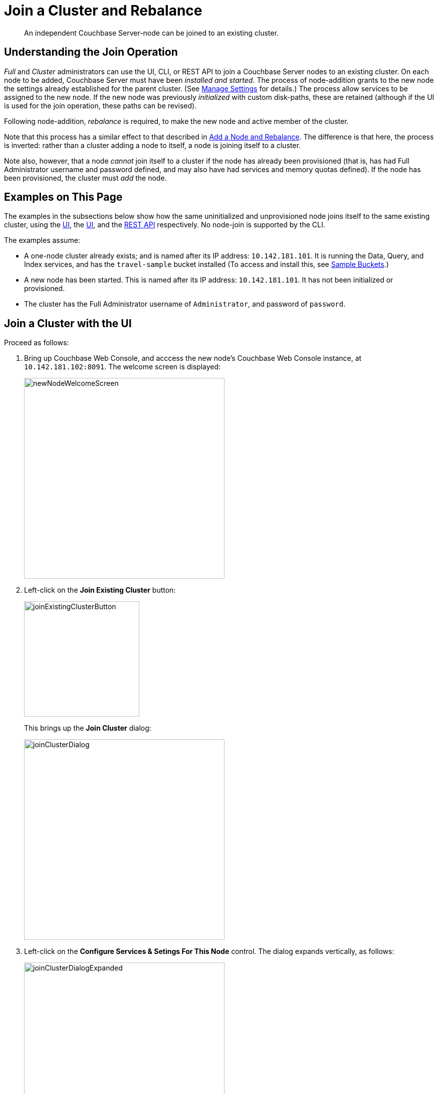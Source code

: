 = Join a Cluster and Rebalance

[abstract]
An independent Couchbase Server-node can be joined to an existing cluster.

[#understanding-the-join-operation]
== Understanding the Join Operation

_Full_ and _Cluster_ administrators can use the UI, CLI, or REST API
to join a Couchbase Server nodes to an existing cluster. On each node
to be added, Couchbase Server must have been _installed and started_.
The process of node-addition grants to the new node the
settings already established for the parent cluster. (See
xref:manage:manage-settings/manage-settings.adoc[Manage
Settings] for details.) The process allow services to be assigned to
the new node. If the new node was previously _initialized_ with
custom disk-paths, these are retained (although if the UI is used for
the join operation, these paths can be revised).

Following node-addition, _rebalance_ is required, to make the new node
and active member of the cluster.

Note that this process has a similar effect to that described in
xref:manage:manage-nodes/add-node-and-rebalance.adoc[Add a Node and Rebalance].
The difference is that here, the process is inverted: rather than a
cluster adding a node to itself, a node is joining itself to a cluster.

Note also, however,
that a node _cannot_ join itself to a cluster if the node has
already been provisioned (that is, has had Full Administrator
username and password defined, and may also have had
services and memory quotas defined). If the node has been provisioned, the
cluster must _add_ the node.

[#examples-on-this-page-node-addition]
== Examples on This Page

The examples in the subsections below show how the same uninitialized and
unprovisioned node joins itself to the same existing cluster, using the
xref:manage:manage-nodes/join-cluster-and-rebalance.adoc#join-a-cluster-with-the-ui[UI],
the
xref:manage:manage-nodes/join-cluster-and-rebalance.adoc#join-a-cluster-with-the-ui[UI],
and the
xref:manage:manage-nodes/join-cluster-and-rebalance.adoc#join-a-cluster-with-the-rest-api[REST
API] respectively. No node-join is supported by the CLI.

The examples assume:

* A one-node cluster already exists; and is named after its
IP address: `10.142.181.101`. It is running the Data, Query, and
Index services, and has the `travel-sample` bucket installed
(To access and install this, see
xref:settings:install-sample-buckets.adoc[Sample Buckets].)

* A new node has been started. This is named after its IP address:
`10.142.181.101`. It has not been initialized or provisioned.

* The cluster has the Full Administrator username of
`Administrator`, and password of `password`.

[#join-a-cluster-with-the-ui]
== Join a Cluster with the UI

Proceed as follows:

. Bring up Couchbase Web Console, and acccess the new node's
Couchbase Web Console instance, at `10.142.181.102:8091`. The
welcome screen is displayed:
+
[#new-node-welcome-screen]
image::manage-nodes/newNodeWelcomeScreen.png[,400,align=middle]

. Left-click on the *Join Existing Cluster* button:
+
[#join-existing-cluster-button]
image::manage-nodes/joinExistingClusterButton.png[,230,align=middle]
+
This brings up the *Join Cluster* dialog:
+
[#join-cluster-dialog]
image::manage-nodes/joinClusterDialog.png[,400,align=middle]

. Left-click on the *Configure Services & Setings For This Node* control. The
dialog expands vertically, as follows:
+
[#join-cluster-dialog-expanded]
image::manage-nodes/joinClusterDialogExpanded.png[,400,align=middle]
+
The expanded dialog allows specification of the services, the name and
IP address, and the disk paths for the new node. It also requires the
username and password of the *Cluster Admin* (although the credentials
of the *Full Admin* for the cluster are equally implied), and the name
or IP address of the cluster to be joined.

. Enter the cluster-name and password, and uncheck all *Services* fields
except *Data*. Leave
all other details unchanged. Then, left-click on the *Join With Custom
Configuration* button, at the lower right.
+
The dashboard for the cluster now appears. The following notification is
provided along the top:
+
[#server-association-message]
image::manage-nodes/serverAssociationMessage.png[,600,align=middle]

. Access the *Servers* screen, by left-clicking on the *Servers* tab, on
the left-hand navigation bar. The display is as follows:
+
[#servers-screen-with-node-added]
image::manage-nodes/twoNodeClusterAfterAddNodeExpanded.png[,800,align=middle]
+
This indicates that the new node, `10.142.181.102` has successfully
joined the cluster. However, it is not yet taking traffic, and will be added following
a _rebalance_. Note, at this point, the figure under the *Items* column for
for `10.142.181.101`: this is `31.1 K/0`, which indicates that the node
contains 3.1 K items in _active_ vBuckets, and 0 items in _replica_ vBuckets.
Meanwhile, the *Items* figure for `10.142.181.102` is 0/0, indicating that no
items are yet distributed onto that node in either active or replica form.
+
To access information on buckets, vBuckets, and intra-cluster replication,
see the
xref:understanding-couchbase:understanding-couchbase.adoc[Architecture
Overview].

. To rebalance the cluster, and thereby fully add the new node, left-click on
the *Rebalance* button, at the upper right:
+
[#rebalance-button]
image::manage-nodes/rebalanceButton.png[,140,align=middle]
+
Rebalance occurs. A
progress bar is shown at the top, and each row has its own progress bar, to
indicate its ongoing workload:
+
[#rebalance-progress-add-node]
image::manage-nodes/rebalanceInOfNodeTwoVersion2.png[,800,align=middle]
+
Following rebalance, the *Servers* display reflects the successful
outcome:
+
[#servers-screen-with-node-added-after-rebalance]
image::manage-nodes/twoNodeClusterAfterRebalance.png[,800,align=middle]
+
This indicates that cluster `10.142.181.101` now contains two fully
functioning nodes, which are `10.142.181.101` and `10.142.181.102`. (Note
that the figure in the *Items* column for node `10.142.181.101` is
`15.2 K/15.8 K`, which indicates that 15.2 K items are stored on the node in
_active_ vBuckets, and 15.8 K in _replica_ vBuckets. The figure for
`10.142.181.102` indicates the converse. Therefore, replication has
successfully distributed the contents of `travel-sample` across both nodes,
providing a single replica vBucket for each active vBucket.)

[#join-a-cluster-with-the-rest-api]
== Join a Cluster with the REST API

To join a node to a cluster with the REST API, use the
`/node/controller/doJoinCluster` URI. Enter the following:

----
curl -u Administrator:password -v -X POST \
http://10.142.181.102:8091/node/controller/doJoinCluster \
-d 'hostname=10.142.181.101&user=Administrator&password=password&services=kv'
----

The `hostname` and `user`(-name) and `password` of the Full Administrator for
the cluster to be joined are specified. The service specified to be run on
the new node is `kv`, signifying the Data Server.

At this point, the newly joined node must be rebalanced into the cluster.
Use the `/controller/rebalance` URI, as follows:

----
curl -u Administrator:password -v -X POST \
10.142.181.101:8091/controller/rebalance \
-d 'knownNodes=ns_1@10.142.181.101,ns_1@10.142.181.102'
----

Note that the `knownNodes` argument lists each of the nodes in the
cluster.
If successful, the command returns no output.

For further information on joining a cluster with the REST API, see
xref:rest-api:rest-cluster-joinnode.adoc[Joining Nodes into Clusters]; on
rebalancing, see
xref:rest-api:rest-cluster-rebalance.adoc[Rebalancing Nodes].



[#next-steps-after-joining-and-rebalancing]
== Next Steps

Couchbase Server allows you to list the nodes within a cluster. See
xref:manage:manage-nodes/list-cluster-nodes.adoc[List Cluster Nodes]
for details.
